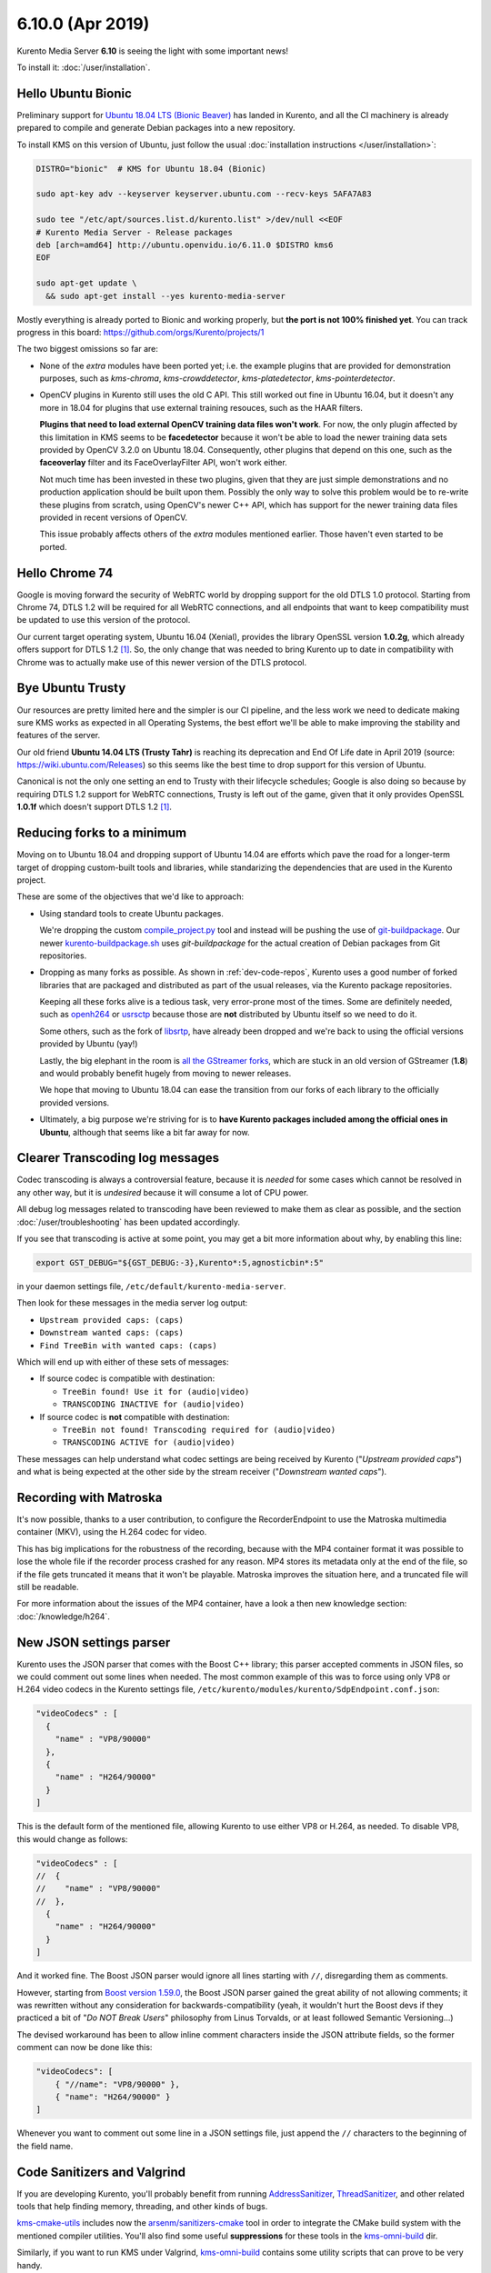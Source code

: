 =================
6.10.0 (Apr 2019)
=================

Kurento Media Server **6.10** is seeing the light with some important news!

To install it: :doc:`/user/installation`.



Hello Ubuntu Bionic
===================

Preliminary support for `Ubuntu 18.04 LTS (Bionic Beaver) <http://releases.ubuntu.com/18.04/>`__ has landed in Kurento, and all the CI machinery is already prepared to compile and generate Debian packages into a new repository.

To install KMS on this version of Ubuntu, just follow the usual :doc:`installation instructions </user/installation>`:

.. code-block:: bash

   DISTRO="bionic"  # KMS for Ubuntu 18.04 (Bionic)

   sudo apt-key adv --keyserver keyserver.ubuntu.com --recv-keys 5AFA7A83

   sudo tee "/etc/apt/sources.list.d/kurento.list" >/dev/null <<EOF
   # Kurento Media Server - Release packages
   deb [arch=amd64] http://ubuntu.openvidu.io/6.11.0 $DISTRO kms6
   EOF

   sudo apt-get update \
     && sudo apt-get install --yes kurento-media-server

Mostly everything is already ported to Bionic and working properly, but **the port is not 100% finished yet**. You can track progress in this board: https://github.com/orgs/Kurento/projects/1

The two biggest omissions so far are:

- None of the *extra* modules have been ported yet; i.e. the example plugins that are provided for demonstration purposes, such as *kms-chroma*, *kms-crowddetector*, *kms-platedetector*, *kms-pointerdetector*.

- OpenCV plugins in Kurento still uses the old C API. This still worked out fine in Ubuntu 16.04, but it doesn't any more in 18.04 for plugins that use external training resouces, such as the HAAR filters.

  **Plugins that need to load external OpenCV training data files won't work**. For now, the only plugin affected by this limitation in KMS seems to be **facedetector** because it won't be able to load the newer training data sets provided by OpenCV 3.2.0 on Ubuntu 18.04. Consequently, other plugins that depend on this one, such as the **faceoverlay** filter and its FaceOverlayFilter API, won't work either.

  Not much time has been invested in these two plugins, given that they are just simple demonstrations and no production application should be built upon them. Possibly the only way to solve this problem would be to re-write these plugins from scratch, using OpenCV's newer C++ API, which has support for the newer training data files provided in recent versions of OpenCV.

  This issue probably affects others of the *extra* modules mentioned earlier. Those haven't even started to be ported.



Hello Chrome 74
===============

Google is moving forward the security of WebRTC world by dropping support for the old DTLS 1.0 protocol. Starting from Chrome 74, DTLS 1.2 will be required for all WebRTC connections, and all endpoints that want to keep compatibility must be updated to use this version of the protocol.

Our current target operating system, Ubuntu 16.04 (Xenial), provides the library OpenSSL version **1.0.2g**, which already offers support for DTLS 1.2 [#openssl]_. So, the only change that was needed to bring Kurento up to date in compatibility with Chrome was to actually make use of this newer version of the DTLS protocol.



Bye Ubuntu Trusty
=================

Our resources are pretty limited here and the simpler is our CI pipeline, and the less work we need to dedicate making sure KMS works as expected in all Operating Systems, the best effort we'll be able to make improving the stability and features of the server.

Our old friend **Ubuntu 14.04 LTS (Trusty Tahr)** is reaching its deprecation and End Of Life date in April 2019 (source: https://wiki.ubuntu.com/Releases) so this seems like the best time to drop support for this version of Ubuntu.

Canonical is not the only one setting an end to Trusty with their lifecycle schedules; Google is also doing so because by requiring DTLS 1.2 support for WebRTC connections, Trusty is left out of the game, given that it only provides OpenSSL **1.0.1f** which doesn't support DTLS 1.2 [#openssl]_.



Reducing forks to a minimum
===========================

Moving on to Ubuntu 18.04 and dropping support of Ubuntu 14.04 are efforts which pave the road for a longer-term target of dropping custom-built tools and libraries, while standarizing the dependencies that are used in the Kurento project.

These are some of the objectives that we'd like to approach:

- Using standard tools to create Ubuntu packages.

  We're dropping the custom `compile_project.py <https://github.com/Kurento/adm-scripts/blob/3813d958fab87faf2d0d2451da94cde9cf28eb9e/kms/compile_project.py>`__ tool and instead will be pushing the use of `git-buildpackage <https://honk.sigxcpu.org/piki/projects/git-buildpackage/>`__. Our newer `kurento-buildpackage.sh <https://github.com/Kurento/adm-scripts/blob/273c6236338b3c364717ed4374f8f1467362d01b/kurento-buildpackage.sh>`__ uses *git-buildpackage* for the actual creation of Debian packages from Git repositories.

- Dropping as many forks as possible. As shown in :ref:`dev-code-repos`, Kurento uses a good number of forked libraries that are packaged and distributed as part of the usual releases, via the Kurento package repositories.

  Keeping all these forks alive is a tedious task, very error-prone most of the times. Some are definitely needed, such as `openh264 <https://github.com/Kurento/openh264>`__ or `usrsctp <https://github.com/Kurento/usrsctp>`__ because those are **not** distributed by Ubuntu itself so we need to do it.

  Some others, such as the fork of `libsrtp <https://github.com/Kurento/libsrtp>`__, have already been dropped and we're back to using the official versions provided by Ubuntu (yay!)

  Lastly, the big elephant in the room is `all <https://github.com/Kurento/gstreamer>`__ `the <https://github.com/Kurento/gst-plugins-good>`__ `GStreamer <https://github.com/Kurento/gst-plugins-bad>`__ `forks <https://github.com/Kurento/gst-plugins-ugly>`__, which are stuck in an old version of GStreamer (**1.8**) and would probably benefit hugely from moving to newer releases.

  We hope that moving to Ubuntu 18.04 can ease the transition from our forks of each library to the officially provided versions.

- Ultimately, a big purpose we're striving for is to **have Kurento packages included among the official ones in Ubuntu**, although that seems like a bit far away for now.



Clearer Transcoding log messages
================================

Codec transcoding is always a controversial feature, because it is *needed* for some cases which cannot be resolved in any other way, but it is *undesired* because it will consume a lot of CPU power.

All debug log messages related to transcoding have been reviewed to make them as clear as possible, and the section :doc:`/user/troubleshooting` has been updated accordingly.

If you see that transcoding is active at some point, you may get a bit more information about why, by enabling this line:

.. code-block:: bash

   export GST_DEBUG="${GST_DEBUG:-3},Kurento*:5,agnosticbin*:5"

in your daemon settings file, ``/etc/default/kurento-media-server``.

Then look for these messages in the media server log output:

* ``Upstream provided caps: (caps)``
* ``Downstream wanted caps: (caps)``
* ``Find TreeBin with wanted caps: (caps)``

Which will end up with either of these sets of messages:

* If source codec is compatible with destination:

  - ``TreeBin found! Use it for (audio|video)``
  - ``TRANSCODING INACTIVE for (audio|video)``

* If source codec is **not** compatible with destination:

  - ``TreeBin not found! Transcoding required for (audio|video)``
  - ``TRANSCODING ACTIVE for (audio|video)``

These messages can help understand what codec settings are being received by Kurento ("*Upstream provided caps*") and what is being expected at the other side by the stream receiver ("*Downstream wanted caps*").



Recording with Matroska
=======================

It's now possible, thanks to a user contribution, to configure the RecorderEndpoint to use the Matroska multimedia container (MKV), using the H.264 codec for video.

This has big implications for the robustness of the recording, because with the MP4 container format it was possible to lose the whole file if the recorder process crashed for any reason. MP4 stores its metadata only at the end of the file, so if the file gets truncated it means that it won't be playable. Matroska improves the situation here, and a truncated file will still be readable.

For more information about the issues of the MP4 container, have a look a then new knowledge section: :doc:`/knowledge/h264`.



New JSON settings parser
========================

Kurento uses the JSON parser that comes with the Boost C++ library; this parser accepted comments in JSON files, so we could comment out some lines when needed. The most common example of this was to force using only VP8 or H.264 video codecs in the Kurento settings file, ``/etc/kurento/modules/kurento/SdpEndpoint.conf.json``:

.. code-block:: json-object

   "videoCodecs" : [
     {
       "name" : "VP8/90000"
     },
     {
       "name" : "H264/90000"
     }
   ]

This is the default form of the mentioned file, allowing Kurento to use either VP8 or H.264, as needed. To disable VP8, this would change as follows:

.. code-block:: json-object

   "videoCodecs" : [
   //  {
   //    "name" : "VP8/90000"
   //  },
     {
       "name" : "H264/90000"
     }
   ]

And it worked fine. The Boost JSON parser would ignore all lines starting with ``//``, disregarding them as comments.

However, starting from `Boost version 1.59.0 <https://www.boost.org/users/history/version_1_59_0.html>`__, the Boost JSON parser gained the great ability of not allowing comments; it was rewritten without any consideration for backwards-compatibility (yeah, it wouldn't hurt the Boost devs if they practiced a bit of "*Do NOT Break Users*" philosophy from Linus Torvalds, or at least followed Semantic Versioning...)

The devised workaround has been to allow inline comment characters inside the JSON attribute fields, so the former comment can now be done like this:

.. code-block:: json-object

   "videoCodecs": [
       { "//name": "VP8/90000" },
       { "name": "H264/90000" }
   ]

Whenever you want to comment out some line in a JSON settings file, just append the ``//`` characters to the beginning of the field name.



Code Sanitizers and Valgrind
============================

If you are developing Kurento, you'll probably benefit from running `AddressSanitizer <https://clang.llvm.org/docs/AddressSanitizer.html>`__, `ThreadSanitizer <https://clang.llvm.org/docs/ThreadSanitizer.html>`__, and other related tools that help finding memory, threading, and other kinds of bugs.

`kms-cmake-utils <https://github.com/Kurento/kms-cmake-utils>`__ includes now the `arsenm/sanitizers-cmake <https://github.com/arsenm/sanitizers-cmake>`__ tool in order to integrate the CMake build system with the mentioned compiler utilities. You'll also find some useful **suppressions** for these tools in the `kms-omni-build <https://github.com/Kurento/kms-omni-build/tree/master/bin/sanitizers>`__ dir.

Similarly, if you want to run KMS under Valgrind, `kms-omni-build <https://github.com/Kurento/kms-omni-build/tree/master/bin>`__ contains some utility scripts that can prove to be very handy.



Special Thanks
==============

A great community is a key part of what makes any open source project special. From bug fixes, patches, and features, to those that help new users in the `forum / mailing list <https://groups.google.com/forum/#!forum/kurento>`__ and `GitHub issues <https://github.com/Kurento/bugtracker/issues>`__, we'd like to say: **Thanks!**

Additionally, special thanks to these awesome community members for their contributions:

- `@prlanzarin <https://github.com/prlanzarin>`__ (Paulo Lanzarin) for:

  - *Add API support for MKV profile for recordings* `Kurento/kms-core#14 <https://github.com/Kurento/kms-core/pull/14>`__, `Kurento/kms-elements#13 <https://github.com/Kurento/kms-elements/pull/13>`__.

  - *Fixed config-interval prop type checking in basertpendpoint and rtppaytreebin* `Kurento/kms-core#15 <https://github.com/Kurento/kms-core/pull/15>`__ and `@leetal <https://github.com/leetal>`__ (Alexander Widerberg) for reporting `#321 <https://github.com/Kurento/bugtracker/issues/321>`__.

  - *rtph26[45]depay: Don't handle NALs inside STAP units twice (cherry-picked from upstream)* `Kurento/gst-plugins-good#2 <https://github.com/Kurento/gst-plugins-good/pull/2>`__.


- `@tioperez <https://github.com/tioperez>`__ (Luis Alfredo Perez Medina) for reporting `#349 <https://github.com/Kurento/bugtracker/issues/349>`__ and sharing his results with RTSP and Docker.

- `@goroya <https://github.com/goroya>`__ for `Kurento/kurento-media-server#10 <https://github.com/Kurento/kurento-media-server/pull/10>`__.



.. Footnotes

.. [#openssl] DTLS 1.2 was added in OpenSSL 1.0.2: `Major changes between OpenSSL 1.0.1l and OpenSSL 1.0.2 [22 Jan 2015] <https://www.openssl.org/news/openssl-1.0.2-notes.html>`__.
